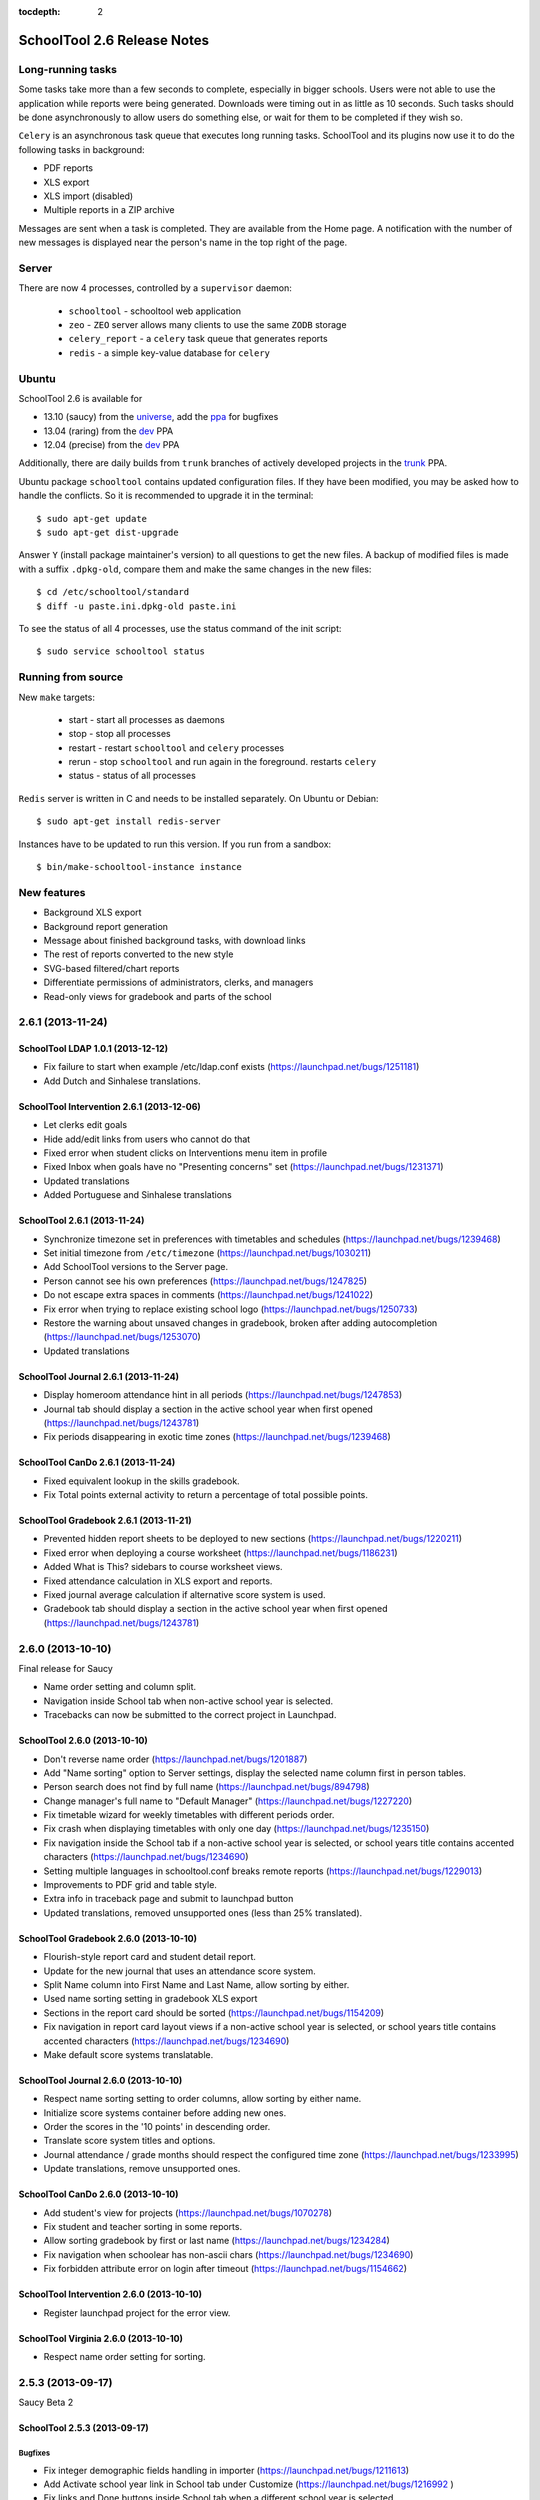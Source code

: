 :tocdepth: 2

SchoolTool 2.6 Release Notes
~~~~~~~~~~~~~~~~~~~~~~~~~~~~

Long-running tasks
==================

Some tasks take more than a few seconds to complete, especially in bigger
schools. Users were not able to use the application while reports were being
generated. Downloads were timing out in as little as 10 seconds. Such tasks
should be done asynchronously to allow users do something else, or wait for them
to be completed if they wish so.

``Celery`` is an asynchronous task queue that executes long running tasks.
SchoolTool and its plugins now use it to do the following tasks in background:

- PDF reports
- XLS export
- XLS import (disabled)
- Multiple reports in a ZIP archive 

Messages are sent when a task is completed. They are available from the Home
page. A notification with the number of new messages is displayed near the
person's name in the top right of the page.


Server
======

There are now 4 processes, controlled by a ``supervisor`` daemon:

  + ``schooltool``    - schooltool web application
  + ``zeo``           - ``ZEO`` server allows many clients to use the same ``ZODB`` storage
  + ``celery_report`` - a ``celery`` task queue that generates reports
  + ``redis``         - a simple key-value database for ``celery``


Ubuntu
======

SchoolTool 2.6 is available for

- 13.10 (saucy) from the universe_, add the ppa_ for bugfixes
- 13.04 (raring) from the dev_ PPA
- 12.04 (precise) from the dev_ PPA

Additionally, there are daily builds from ``trunk`` branches of actively developed
projects in the trunk_ PPA.

Ubuntu package ``schooltool`` contains updated configuration files. If they have
been modified, you may be asked how to handle the conflicts. So it is
recommended to upgrade it in the terminal::

    $ sudo apt-get update
    $ sudo apt-get dist-upgrade

Answer ``Y`` (install package maintainer's version) to all questions to get
the new files. A backup of modified files is made with a suffix ``.dpkg-old``,
compare them and make the same changes in the new files::

    $ cd /etc/schooltool/standard
    $ diff -u paste.ini.dpkg-old paste.ini 

To see the status of all 4 processes, use the status command of the init
script::

    $ sudo service schooltool status


Running from source
===================

New ``make`` targets:

  + start       - start all processes as daemons
  + stop        - stop all processes
  + restart     - restart ``schooltool`` and ``celery`` processes
  + rerun       - stop ``schooltool`` and run again in the foreground. restarts ``celery``
  + status      - status of all processes

``Redis`` server is written in C and needs to be installed separately. On Ubuntu
or Debian::

    $ sudo apt-get install redis-server

Instances have to be updated to run this version. If you run from a sandbox::

    $ bin/make-schooltool-instance instance


New features
============

- Background XLS export
- Background report generation
- Message about finished background tasks, with download links
- The rest of reports converted to the new style
- SVG-based filtered/chart reports
- Differentiate permissions of administrators, clerks, and managers
- Read-only views for gradebook and parts of the school


2.6.1 (2013-11-24)
==================

SchoolTool LDAP 1.0.1 (2013-12-12)
----------------------------------

- Fix failure to start when example /etc/ldap.conf exists (https://launchpad.net/bugs/1251181)
- Add Dutch and Sinhalese translations.


SchoolTool Intervention 2.6.1 (2013-12-06)
------------------------------------------

- Let clerks edit goals
- Hide add/edit links from users who cannot do that
- Fixed error when student clicks on Interventions menu item in profile
- Fixed Inbox when goals have no "Presenting concerns" set (https://launchpad.net/bugs/1231371)
- Updated translations
- Added Portuguese and Sinhalese translations


SchoolTool 2.6.1 (2013-11-24)
-----------------------------

- Synchronize timezone set in preferences with timetables and schedules (https://launchpad.net/bugs/1239468)
- Set initial timezone from ``/etc/timezone`` (https://launchpad.net/bugs/1030211)
- Add SchoolTool versions to the Server page.
- Person cannot see his own preferences (https://launchpad.net/bugs/1247825)
- Do not escape extra spaces in comments (https://launchpad.net/bugs/1241022)
- Fix error when trying to replace existing school logo (https://launchpad.net/bugs/1250733)
- Restore the warning about unsaved changes in gradebook, broken after adding
  autocompletion (https://launchpad.net/bugs/1253070)
- Updated translations


SchoolTool Journal 2.6.1 (2013-11-24)
-------------------------------------

- Display homeroom attendance hint in all periods (https://launchpad.net/bugs/1247853)
- Journal tab should display a section in the active school year when first
  opened (https://launchpad.net/bugs/1243781)
- Fix periods disappearing in exotic time zones (https://launchpad.net/bugs/1239468)


SchoolTool CanDo 2.6.1 (2013-11-24)
-----------------------------------

- Fixed equivalent lookup in the skills gradebook.
- Fix Total points external activity to return a percentage of total possible
  points.


SchoolTool Gradebook 2.6.1 (2013-11-21)
---------------------------------------

- Prevented hidden report sheets to be deployed to new sections (https://launchpad.net/bugs/1220211)
- Fixed error when deploying a course worksheet (https://launchpad.net/bugs/1186231)
- Added What is This? sidebars to course worksheet views.
- Fixed attendance calculation in XLS export and reports.
- Fixed journal average calculation if alternative score system is used.
- Gradebook tab should display a section in the active school year when first
  opened (https://launchpad.net/bugs/1243781)


2.6.0 (2013-10-10)
==================

Final release for Saucy

- Name order setting and column split.
- Navigation inside School tab when non-active school year is selected.
- Tracebacks can now be submitted to the correct project in Launchpad.


SchoolTool 2.6.0 (2013-10-10)
-----------------------------

- Don't reverse name order (https://launchpad.net/bugs/1201887)
- Add "Name sorting" option to Server settings, display the selected name
  column first in person tables.
- Person search does not find by full name (https://launchpad.net/bugs/894798)
- Change manager's full name to "Default Manager" (https://launchpad.net/bugs/1227220)
- Fix timetable wizard for weekly timetables with different periods order.
- Fix crash when displaying timetables with only one day (https://launchpad.net/bugs/1235150)
- Fix navigation inside the School tab if a non-active school year is selected,
  or school years title contains accented characters (https://launchpad.net/bugs/1234690)
- Setting multiple languages in schooltool.conf breaks remote reports (https://launchpad.net/bugs/1229013)
- Improvements to PDF grid and table style.
- Extra info in traceback page and submit to launchpad button
- Updated translations, removed unsupported ones (less than 25% translated).


SchoolTool Gradebook 2.6.0 (2013-10-10)
---------------------------------------

- Flourish-style report card and student detail report.
- Update for the new journal that uses an attendance score system.
- Split Name column into First Name and Last Name, allow sorting by either.
- Used name sorting setting in gradebook XLS export
- Sections in the report card should be sorted (https://launchpad.net/bugs/1154209)
- Fix navigation in report card layout views  if a non-active school year is selected,
  or school years title contains accented characters (https://launchpad.net/bugs/1234690)
- Make default score systems translatable.


SchoolTool Journal 2.6.0 (2013-10-10)
-------------------------------------

- Respect name sorting setting to order columns, allow sorting by either name.
- Initialize score systems container before adding new ones.
- Order the scores in the '10 points' in descending order.
- Translate score system titles and options.
- Journal attendance / grade months should respect the configured time zone (https://launchpad.net/bugs/1233995)
- Update translations, remove unsupported ones.


SchoolTool CanDo 2.6.0 (2013-10-10)
-----------------------------------

- Add student's view for projects (https://launchpad.net/bugs/1070278)
- Fix student and teacher sorting in some reports.
- Allow sorting gradebook by first or last name (https://launchpad.net/bugs/1234284)
- Fix navigation when schoolear has non-ascii chars (https://launchpad.net/bugs/1234690)
- Fix forbidden attribute error on login after timeout (https://launchpad.net/bugs/1154662)


SchoolTool Intervention 2.6.0 (2013-10-10)
------------------------------------------

- Register launchpad project for the error view.


SchoolTool Virginia 2.6.0 (2013-10-10)
--------------------------------------

- Respect name order setting for sorting.


2.5.3 (2013-09-17)
==================

Saucy Beta 2


SchoolTool 2.5.3 (2013-09-17)
-----------------------------

Bugfixes
++++++++

- Fix integer demographic fields handling in importer (https://launchpad.net/bugs/1211613)
- Add Activate school year link in School tab under Customize (https://launchpad.net/bugs/1216992 )
- Fix links and Done buttons inside School tab when a different school year is selected
- Add manager to Site Managers and Clerks groups (https://launchpad.net/bugs/1216915)
- Access setting: allow instructor to add students to their section (https://launchpad.net/bugs/637759)
- Access setting: allow instructor to modify section
- Display contact information of a person in profile.
- Updated translations

Internals
+++++++++

- Add ability to disable views in customized packages (https://launchpad.net/bugs/716346)


SchoolTool Gradebook 2.5.3 (2013-09-13)
---------------------------------------

- Fix report sheet links when a different school year is selected
- Updated translations


SchoolTool Journal 2.5.3 (2013-09-13)
-------------------------------------

- Fix Journal tab clerk attendance view (https://launchpad.net/bugs/1216942)
- Spell 'score systems' as two words.
- Update Dutch translation.


SchoolTool CanDo 0.8.2 (2013-09-14)
-----------------------------------

- Add a view to batch-deprecate skills, skill sets and nodes.
- Added field to node search table to filter by common text
- Fixed Save button in deprecate skills view when there's only one result
- Changed wording and functionality of Visible/Active/Retired to Deprecated
- Changed wording attribute to field in batch assign view
- Fixed score student view for projects


SchoolTool Virginia 0.8.2 (2013-09-14)
--------------------------------------

- Fix access to report with newer schooltool.


2.5.2 (2013-08-23)
==================

Saucy Beta

- Fix access to parts of the school for clerks, managers and administrators.
- Update GPL license and file headers from gnu.org (https://launchpad.net/bugs/1211145)


SchoolTool 2.5.2 (2013-08-23)
-----------------------------

- Autocompletion in gradebook for discrete score systems.
- TAB key in gradebook moves to the next cell.
- Further updates to permissions.
- Clerks and administrators now have appropriate access to parts of the School.
- Fix failures when creating timetables with rotating periods and weekly time slots (https://launchpad.net/bugs/1214131)
- Updated translations


SchoolTool Journal 2.5.2 (2013-08-23)
-------------------------------------

- Fix student's journal tab and view.
- Used jQuery UI autocomplete widget for discrete score systems
- Update Portuguese translation.


SchoolTool Gradebook 2.5.2 (2013-08-23)
---------------------------------------

- Read-only gradebook and term reports access for clerks and administrators
- Used jQuery UI autocomplete widget for discrete score systems
- Updated Portuguese translation


SchoolTool Intervention 2.5.2 (2013-08-25)
------------------------------------------

- Added Portuguese and Sinhalese translations


SchoolTool CanDo 0.8.1 (2013-08-23)
-----------------------------------

- Nodes and skill sets can now be deprecated.
- Allow clerks and managers to access skills and reports.


SchoolTool Virginia 0.8.1 (2013-08-23)
--------------------------------------

- Clerk, manager and administrator access to reports
- Added option for setting a year suffix for document ID and title


SchoolTool Devtools 0.8.0 (2013-08-23)
--------------------------------------

- Add ``debugdb``, an interactive database debug tool.


2.5.1 (2013-08-02)
==================

Saucy alpha

SchoolTool Journal 2.5.1 (2013-08-02)
-------------------------------------

- Split journal into three modes: attendance, scores, and homeroom.
- Schoolwide attendance view
- Homeroom attendance grades overlayed in journal attendance gradebook (where available)
- Rewrite journal storage based on score systems.
- Customizable journal score systems
- Excused status, enter ``ae`` or ``te`` in the journal.
- Score history
- Only clerks and instructors can edit journals by default.


SchoolTool 2.5.1 (2013-08-01)
-----------------------------

- Differentiate permissions of administrators, clerks, and managers.
- Scripts and styles for the new attendance features.
- Updated translations


SchoolTool Gradebook 2.5.1 (2013-08-01)
---------------------------------------

- Changes to scores systems, needed for the new attendance features.


SchoolTool Intervention 2.5.1 (2013-08-02)
------------------------------------------

- Update permissions for administrative groups


SchoolTool 2.5.0 (2013-06-03)
-----------------------------

Reports
+++++++

- Background XLS import (disabled)
- Background XLS export
- Background report generation
- Multiple reports in a .zip archive
- Messages about finished background tasks
- Added resource library for filtered/chart reports
- Removed Person XML reports


SchoolTool Gradebook 2.5.0 (2013-07-03)
---------------------------------------

- Background PDF reports
- Background XLS export
- Removed one hundred total constraint on category weights


SchoolTool Journal 2.5.0 (2013-07-03)
-------------------------------------

- Background XLS export


SchoolTool CanDo 0.8.0 (2013-08-01)
-----------------------------------

- Background PDF reports
- Moved in Per Student Skills Report and Skills Completion Report from schooltool.virginia
- Added Student skill completion (by section) pdf archive report.


SchoolTool Virginia 0.8.0 (2013-08-01)
--------------------------------------

- Background completion reports
- Fixed sorting of completion reports
- Moved out Per Student Skills Report and Skills Completion Report
- Added section report links


.. _universe: install-2_0.html
.. _ppa: install-2_0.html#ppa
.. _dev: install-dev.html
.. _trunk: install-dev.html#daily
